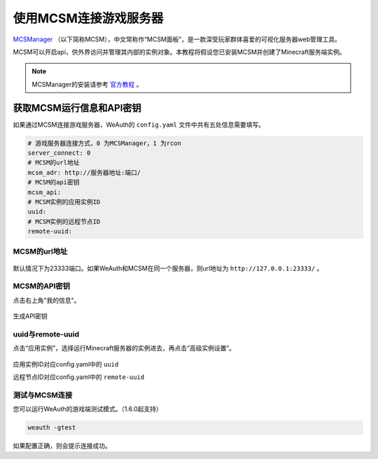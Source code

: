 使用MCSM连接游戏服务器
=========================

`MCSManager <https://mcsmanager.com>`__ （以下简称MCSM），中文常称作“MCSM面板”，是一款深受玩家群体喜爱的可视化服务器web管理工具。

MCSM可以开启api，供外界访问并管理其内部的实例对象。本教程将假设您已安装MCSM并创建了Minecraft服务端实例。

.. note::
    MCSManager的安装请参考 `官方教程 <https://docs.mcsmanager.com/zh_cn/>`__ 。

获取MCSM运行信息和API密钥
----------------------

如果通过MCSM连接游戏服务器，WeAuth的 ``config.yaml`` 文件中共有五处信息需要填写。

.. code-block:: yaml

    # 游戏服务器连接方式，0 为MCSManager，1 为rcon
    server_connect: 0
    # MCSM的url地址
    mcsm_adr: http://服务器地址:端口/
    # MCSM的api密钥
    mcsm_api:
    # MCSM实例的应用实例ID
    uuid:
    # MCSM实例的远程节点ID
    remote-uuid:

MCSM的url地址
~~~~~~~~~~~~

.. figure:: img/doc5.png

默认情况下为23333端口。如果WeAuth和MCSM在同一个服务器，则url地址为 ``http://127.0.0.1:23333/`` 。

MCSM的API密钥
~~~~~~~~~~~~~

点击右上角"我的信息"。

.. figure:: img/pic6.png

生成API密钥

.. figure:: img/pic7.png

uuid与remote-uuid
~~~~~~~~~~~~~~~~~~

点击“应用实例”，选择运行Minecraft服务器的实例进去，再点击“高级实例设置”。

.. figure:: img/pic8.png

应用实例ID对应config.yaml中的 ``uuid``

远程节点ID对应config.yaml中的 ``remote-uuid``

测试与MCSM连接
~~~~~~~~~~~~~

您可以运行WeAuth的游戏端测试模式。（1.6.0起支持）

.. code-block:: bash

    weauth -gtest

如果配置正确，则会提示连接成功。